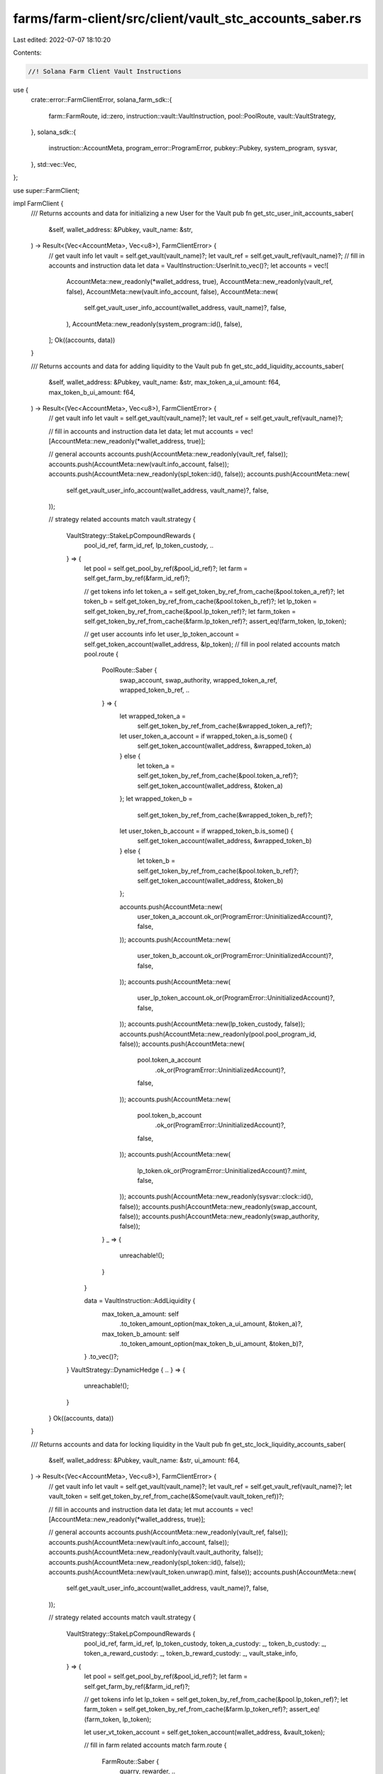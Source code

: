 farms/farm-client/src/client/vault_stc_accounts_saber.rs
========================================================

Last edited: 2022-07-07 18:10:20

Contents:

.. code-block:: rs

    //! Solana Farm Client Vault Instructions

use {
    crate::error::FarmClientError,
    solana_farm_sdk::{
        farm::FarmRoute, id::zero, instruction::vault::VaultInstruction, pool::PoolRoute,
        vault::VaultStrategy,
    },
    solana_sdk::{
        instruction::AccountMeta, program_error::ProgramError, pubkey::Pubkey, system_program,
        sysvar,
    },
    std::vec::Vec,
};

use super::FarmClient;

impl FarmClient {
    /// Returns accounts and data for initializing a new User for the Vault
    pub fn get_stc_user_init_accounts_saber(
        &self,
        wallet_address: &Pubkey,
        vault_name: &str,
    ) -> Result<(Vec<AccountMeta>, Vec<u8>), FarmClientError> {
        // get vault info
        let vault = self.get_vault(vault_name)?;
        let vault_ref = self.get_vault_ref(vault_name)?;
        // fill in accounts and instruction data
        let data = VaultInstruction::UserInit.to_vec()?;
        let accounts = vec![
            AccountMeta::new_readonly(*wallet_address, true),
            AccountMeta::new_readonly(vault_ref, false),
            AccountMeta::new(vault.info_account, false),
            AccountMeta::new(
                self.get_vault_user_info_account(wallet_address, vault_name)?,
                false,
            ),
            AccountMeta::new_readonly(system_program::id(), false),
        ];
        Ok((accounts, data))
    }

    /// Returns accounts and data for adding liquidity to the Vault
    pub fn get_stc_add_liquidity_accounts_saber(
        &self,
        wallet_address: &Pubkey,
        vault_name: &str,
        max_token_a_ui_amount: f64,
        max_token_b_ui_amount: f64,
    ) -> Result<(Vec<AccountMeta>, Vec<u8>), FarmClientError> {
        // get vault info
        let vault = self.get_vault(vault_name)?;
        let vault_ref = self.get_vault_ref(vault_name)?;

        // fill in accounts and instruction data
        let data;
        let mut accounts = vec![AccountMeta::new_readonly(*wallet_address, true)];

        // general accounts
        accounts.push(AccountMeta::new_readonly(vault_ref, false));
        accounts.push(AccountMeta::new(vault.info_account, false));
        accounts.push(AccountMeta::new_readonly(spl_token::id(), false));
        accounts.push(AccountMeta::new(
            self.get_vault_user_info_account(wallet_address, vault_name)?,
            false,
        ));

        // strategy related accounts
        match vault.strategy {
            VaultStrategy::StakeLpCompoundRewards {
                pool_id_ref,
                farm_id_ref,
                lp_token_custody,
                ..
            } => {
                let pool = self.get_pool_by_ref(&pool_id_ref)?;
                let farm = self.get_farm_by_ref(&farm_id_ref)?;

                // get tokens info
                let token_a = self.get_token_by_ref_from_cache(&pool.token_a_ref)?;
                let token_b = self.get_token_by_ref_from_cache(&pool.token_b_ref)?;
                let lp_token = self.get_token_by_ref_from_cache(&pool.lp_token_ref)?;
                let farm_token = self.get_token_by_ref_from_cache(&farm.lp_token_ref)?;
                assert_eq!(farm_token, lp_token);

                // get user accounts info
                let user_lp_token_account = self.get_token_account(wallet_address, &lp_token);
                // fill in pool related accounts
                match pool.route {
                    PoolRoute::Saber {
                        swap_account,
                        swap_authority,
                        wrapped_token_a_ref,
                        wrapped_token_b_ref,
                        ..
                    } => {
                        let wrapped_token_a =
                            self.get_token_by_ref_from_cache(&wrapped_token_a_ref)?;
                        let user_token_a_account = if wrapped_token_a.is_some() {
                            self.get_token_account(wallet_address, &wrapped_token_a)
                        } else {
                            let token_a = self.get_token_by_ref_from_cache(&pool.token_a_ref)?;
                            self.get_token_account(wallet_address, &token_a)
                        };
                        let wrapped_token_b =
                            self.get_token_by_ref_from_cache(&wrapped_token_b_ref)?;
                        let user_token_b_account = if wrapped_token_b.is_some() {
                            self.get_token_account(wallet_address, &wrapped_token_b)
                        } else {
                            let token_b = self.get_token_by_ref_from_cache(&pool.token_b_ref)?;
                            self.get_token_account(wallet_address, &token_b)
                        };

                        accounts.push(AccountMeta::new(
                            user_token_a_account.ok_or(ProgramError::UninitializedAccount)?,
                            false,
                        ));
                        accounts.push(AccountMeta::new(
                            user_token_b_account.ok_or(ProgramError::UninitializedAccount)?,
                            false,
                        ));
                        accounts.push(AccountMeta::new(
                            user_lp_token_account.ok_or(ProgramError::UninitializedAccount)?,
                            false,
                        ));
                        accounts.push(AccountMeta::new(lp_token_custody, false));
                        accounts.push(AccountMeta::new_readonly(pool.pool_program_id, false));
                        accounts.push(AccountMeta::new(
                            pool.token_a_account
                                .ok_or(ProgramError::UninitializedAccount)?,
                            false,
                        ));
                        accounts.push(AccountMeta::new(
                            pool.token_b_account
                                .ok_or(ProgramError::UninitializedAccount)?,
                            false,
                        ));
                        accounts.push(AccountMeta::new(
                            lp_token.ok_or(ProgramError::UninitializedAccount)?.mint,
                            false,
                        ));
                        accounts.push(AccountMeta::new_readonly(sysvar::clock::id(), false));
                        accounts.push(AccountMeta::new_readonly(swap_account, false));
                        accounts.push(AccountMeta::new_readonly(swap_authority, false));
                    }
                    _ => {
                        unreachable!();
                    }
                }

                data = VaultInstruction::AddLiquidity {
                    max_token_a_amount: self
                        .to_token_amount_option(max_token_a_ui_amount, &token_a)?,
                    max_token_b_amount: self
                        .to_token_amount_option(max_token_b_ui_amount, &token_b)?,
                }
                .to_vec()?;
            }
            VaultStrategy::DynamicHedge { .. } => {
                unreachable!();
            }
        }
        Ok((accounts, data))
    }

    /// Returns accounts and data for locking liquidity in the Vault
    pub fn get_stc_lock_liquidity_accounts_saber(
        &self,
        wallet_address: &Pubkey,
        vault_name: &str,
        ui_amount: f64,
    ) -> Result<(Vec<AccountMeta>, Vec<u8>), FarmClientError> {
        // get vault info
        let vault = self.get_vault(vault_name)?;
        let vault_ref = self.get_vault_ref(vault_name)?;
        let vault_token = self.get_token_by_ref_from_cache(&Some(vault.vault_token_ref))?;

        // fill in accounts and instruction data
        let data;
        let mut accounts = vec![AccountMeta::new_readonly(*wallet_address, true)];

        // general accounts
        accounts.push(AccountMeta::new_readonly(vault_ref, false));
        accounts.push(AccountMeta::new(vault.info_account, false));
        accounts.push(AccountMeta::new_readonly(vault.vault_authority, false));
        accounts.push(AccountMeta::new_readonly(spl_token::id(), false));
        accounts.push(AccountMeta::new(vault_token.unwrap().mint, false));
        accounts.push(AccountMeta::new(
            self.get_vault_user_info_account(wallet_address, vault_name)?,
            false,
        ));

        // strategy related accounts
        match vault.strategy {
            VaultStrategy::StakeLpCompoundRewards {
                pool_id_ref,
                farm_id_ref,
                lp_token_custody,
                token_a_custody: _,
                token_b_custody: _,
                token_a_reward_custody: _,
                token_b_reward_custody: _,
                vault_stake_info,
            } => {
                let pool = self.get_pool_by_ref(&pool_id_ref)?;
                let farm = self.get_farm_by_ref(&farm_id_ref)?;

                // get tokens info
                let lp_token = self.get_token_by_ref_from_cache(&pool.lp_token_ref)?;
                let farm_token = self.get_token_by_ref_from_cache(&farm.lp_token_ref)?;
                assert_eq!(farm_token, lp_token);

                let user_vt_token_account = self.get_token_account(wallet_address, &vault_token);

                // fill in farm related accounts
                match farm.route {
                    FarmRoute::Saber {
                        quarry, rewarder, ..
                    } => {
                        let vault_miner_account = self
                            .get_token_account(&vault_stake_info, &lp_token)
                            .ok_or(ProgramError::UninitializedAccount)?;

                        accounts.push(AccountMeta::new(
                            user_vt_token_account.ok_or(ProgramError::UninitializedAccount)?,
                            false,
                        ));
                        accounts.push(AccountMeta::new(lp_token_custody, false));
                        accounts.push(AccountMeta::new_readonly(farm.farm_program_id, false));
                        accounts.push(AccountMeta::new(vault_stake_info, false));
                        accounts.push(AccountMeta::new(vault_miner_account, false));
                        accounts.push(AccountMeta::new(quarry, false));
                        accounts.push(AccountMeta::new_readonly(rewarder, false));
                    }
                    _ => {
                        unreachable!();
                    }
                }

                data = VaultInstruction::LockLiquidity {
                    amount: self.to_token_amount_option(ui_amount, &lp_token)?,
                }
                .to_vec()?;
            }
            VaultStrategy::DynamicHedge { .. } => {
                unreachable!();
            }
        }
        Ok((accounts, data))
    }

    /// Returns accounts and data for removing liquidity from the Vault
    pub fn get_stc_remove_liquidity_accounts_saber(
        &self,
        wallet_address: &Pubkey,
        vault_name: &str,
        ui_amount: f64,
    ) -> Result<(Vec<AccountMeta>, Vec<u8>), FarmClientError> {
        // get vault info
        let vault = self.get_vault(vault_name)?;
        let vault_ref = self.get_vault_ref(vault_name)?;
        let vault_token = self.get_token_by_ref_from_cache(&Some(vault.vault_token_ref))?;

        // fill in accounts and instruction data
        let data;
        let mut accounts = vec![AccountMeta::new_readonly(*wallet_address, true)];

        // general accounts
        accounts.push(AccountMeta::new_readonly(vault_ref, false));
        accounts.push(AccountMeta::new(vault.info_account, false));
        accounts.push(AccountMeta::new_readonly(vault.vault_authority, false));
        accounts.push(AccountMeta::new_readonly(spl_token::id(), false));
        accounts.push(AccountMeta::new(vault_token.unwrap().mint, false));
        accounts.push(AccountMeta::new(
            self.get_vault_user_info_account(wallet_address, vault_name)?,
            false,
        ));

        // strategy related accounts
        match vault.strategy {
            VaultStrategy::StakeLpCompoundRewards {
                pool_id_ref,
                farm_id_ref,
                lp_token_custody,
                token_a_custody: _,
                token_b_custody: _,
                token_a_reward_custody: _,
                token_b_reward_custody: _,
                vault_stake_info,
            } => {
                let pool = self.get_pool_by_ref(&pool_id_ref)?;
                let farm = self.get_farm_by_ref(&farm_id_ref)?;

                // get tokens info
                let lp_token = self.get_token_by_ref_from_cache(&pool.lp_token_ref)?;
                let farm_token = self.get_token_by_ref_from_cache(&farm.lp_token_ref)?;
                assert_eq!(farm_token, lp_token);

                // get user accounts info
                let user_vt_token_account = self.get_token_account(wallet_address, &vault_token);

                // fill in pool related accounts
                match pool.route {
                    PoolRoute::Saber {
                        swap_account,
                        swap_authority,
                        fees_account_a,
                        fees_account_b,
                        wrapped_token_a_ref,
                        wrapped_token_b_ref,
                        ..
                    } => {
                        let wrapped_token_a =
                            self.get_token_by_ref_from_cache(&wrapped_token_a_ref)?;
                        let user_token_a_account = if wrapped_token_a.is_some() {
                            self.get_token_account(wallet_address, &wrapped_token_a)
                        } else {
                            let token_a = self.get_token_by_ref_from_cache(&pool.token_a_ref)?;
                            self.get_token_account(wallet_address, &token_a)
                        };
                        let wrapped_token_b =
                            self.get_token_by_ref_from_cache(&wrapped_token_b_ref)?;
                        let user_token_b_account = if wrapped_token_b.is_some() {
                            self.get_token_account(wallet_address, &wrapped_token_b)
                        } else {
                            let token_b = self.get_token_by_ref_from_cache(&pool.token_b_ref)?;
                            self.get_token_account(wallet_address, &token_b)
                        };

                        accounts.push(AccountMeta::new(
                            user_token_a_account.ok_or(ProgramError::UninitializedAccount)?,
                            false,
                        ));
                        accounts.push(AccountMeta::new(
                            user_token_b_account.ok_or(ProgramError::UninitializedAccount)?,
                            false,
                        ));
                        accounts.push(AccountMeta::new(
                            user_vt_token_account.ok_or(ProgramError::UninitializedAccount)?,
                            false,
                        ));
                        accounts.push(AccountMeta::new(lp_token_custody, false));
                        accounts.push(AccountMeta::new_readonly(pool.pool_program_id, false));
                        accounts.push(AccountMeta::new(
                            pool.token_a_account
                                .ok_or(ProgramError::UninitializedAccount)?,
                            false,
                        ));
                        accounts.push(AccountMeta::new(
                            pool.token_b_account
                                .ok_or(ProgramError::UninitializedAccount)?,
                            false,
                        ));
                        accounts.push(AccountMeta::new(
                            lp_token.ok_or(ProgramError::UninitializedAccount)?.mint,
                            false,
                        ));
                        accounts.push(AccountMeta::new_readonly(swap_account, false));
                        accounts.push(AccountMeta::new_readonly(swap_authority, false));
                        accounts.push(AccountMeta::new(fees_account_a, false));
                        accounts.push(AccountMeta::new(fees_account_b, false));
                    }
                    _ => {
                        unreachable!();
                    }
                }

                // fill in farm related accounts
                match farm.route {
                    FarmRoute::Saber {
                        quarry, rewarder, ..
                    } => {
                        let vault_miner_account = self
                            .get_token_account(&vault_stake_info, &lp_token)
                            .ok_or(ProgramError::UninitializedAccount)?;

                        accounts.push(AccountMeta::new_readonly(farm.farm_program_id, false));
                        accounts.push(AccountMeta::new(vault_stake_info, false));
                        accounts.push(AccountMeta::new(vault_miner_account, false));
                        accounts.push(AccountMeta::new(quarry, false));
                        accounts.push(AccountMeta::new_readonly(rewarder, false));
                    }
                    _ => {
                        unreachable!();
                    }
                }

                data = VaultInstruction::RemoveLiquidity {
                    amount: self.to_token_amount_option(ui_amount, &lp_token)?,
                }
                .to_vec()?;
            }
            VaultStrategy::DynamicHedge { .. } => {
                unreachable!();
            }
        }
        Ok((accounts, data))
    }

    /// Returns accounts and data for a Vault Init Instruction
    pub fn get_stc_init_accounts_saber(
        &self,
        admin_address: &Pubkey,
        vault_name: &str,
        step: u64,
    ) -> Result<(Vec<AccountMeta>, Vec<u8>), FarmClientError> {
        // get vault info
        let vault = self.get_vault(vault_name)?;
        let vault_ref = self.get_vault_ref(vault_name)?;
        let vault_token = self
            .get_token_by_ref_from_cache(&Some(vault.vault_token_ref))?
            .unwrap();

        // fill in accounts and instruction data
        let data = VaultInstruction::Init { step }.to_vec()?;
        let mut accounts = vec![AccountMeta::new(*admin_address, true)];

        // general accounts
        accounts.push(AccountMeta::new_readonly(vault_ref, false));
        accounts.push(AccountMeta::new(vault.info_account, false));
        accounts.push(AccountMeta::new(vault.vault_authority, false));
        accounts.push(AccountMeta::new_readonly(vault.vault_program_id, false));
        accounts.push(AccountMeta::new_readonly(system_program::id(), false));
        accounts.push(AccountMeta::new_readonly(spl_token::id(), false));
        accounts.push(AccountMeta::new_readonly(
            spl_associated_token_account::id(),
            false,
        ));
        accounts.push(AccountMeta::new_readonly(sysvar::rent::id(), false));

        match vault.strategy {
            VaultStrategy::StakeLpCompoundRewards {
                pool_id_ref,
                farm_id_ref,
                lp_token_custody,
                token_a_custody,
                token_b_custody,
                token_a_reward_custody,
                token_b_reward_custody,
                vault_stake_info,
            } => {
                // get pools
                let pool = self.get_pool_by_ref(&pool_id_ref)?;
                let farm = self.get_farm_by_ref(&farm_id_ref)?;
                // get tokens info
                let token_a = self
                    .get_token_by_ref_from_cache(&pool.token_a_ref)?
                    .unwrap();
                let token_b = self
                    .get_token_by_ref_from_cache(&pool.token_b_ref)?
                    .unwrap();
                let usdc_token = self.get_token("USDC")?;
                let token_a_usdc = if token_a.mint == usdc_token.mint {
                    true
                } else if token_b.mint == usdc_token.mint {
                    false
                } else {
                    return Err(FarmClientError::ValueError(
                        "Only USDC pools are supported".to_string(),
                    ));
                };
                let lp_token = self
                    .get_token_by_ref_from_cache(&pool.lp_token_ref)?
                    .unwrap();
                let token_a_reward = self
                    .get_token_by_ref_from_cache(&farm.reward_token_a_ref)?
                    .unwrap();
                let token_b_reward = self.get_token_by_ref_from_cache(&farm.reward_token_b_ref)?;
                let wrapped_token_mint = match pool.route {
                    PoolRoute::Saber {
                        wrapped_token_a_ref,
                        wrapped_token_b_ref,
                        ..
                    } => {
                        let wrapped_token_a =
                            self.get_token_by_ref_from_cache(&wrapped_token_a_ref)?;
                        let wrapped_token_b =
                            self.get_token_by_ref_from_cache(&wrapped_token_b_ref)?;
                        if wrapped_token_a.is_some() && wrapped_token_b.is_some() {
                            // no such pools
                            unreachable!();
                        } else if wrapped_token_a.is_some() {
                            wrapped_token_a.unwrap().mint
                        } else if let Some(token) = wrapped_token_b {
                            token.mint
                        } else {
                            zero::id()
                        }
                    }
                    _ => {
                        unreachable!()
                    }
                };

                let vault_miner_account = self
                    .get_token_account(&vault_stake_info, &Some(lp_token))
                    .ok_or(ProgramError::UninitializedAccount)?;

                accounts.push(AccountMeta::new_readonly(farm.farm_program_id, false));
                accounts.push(AccountMeta::new(vault_token.mint, false));
                accounts.push(AccountMeta::new_readonly(vault.vault_token_ref, false));
                accounts.push(AccountMeta::new(vault_stake_info, false));
                accounts.push(AccountMeta::new(vault_miner_account, false));
                accounts.push(AccountMeta::new(
                    vault.fees_account_a.or_else(|| Some(zero::id())).unwrap(),
                    false,
                ));
                accounts.push(AccountMeta::new(
                    vault.fees_account_b.or_else(|| Some(zero::id())).unwrap(),
                    false,
                ));
                accounts.push(AccountMeta::new(token_a_custody, false));
                accounts.push(AccountMeta::new(
                    token_b_custody.or_else(|| Some(zero::id())).unwrap(),
                    false,
                ));
                accounts.push(AccountMeta::new(lp_token_custody, false));
                accounts.push(AccountMeta::new(usdc_token.mint, false));
                if token_a_usdc {
                    accounts.push(AccountMeta::new(token_b.mint, false));
                } else {
                    accounts.push(AccountMeta::new(token_a.mint, false));
                }
                accounts.push(AccountMeta::new(wrapped_token_mint, false));
                accounts.push(AccountMeta::new(lp_token.mint, false));

                accounts.push(AccountMeta::new(token_a_reward_custody, false));
                accounts.push(AccountMeta::new(
                    token_b_reward_custody.or_else(|| Some(zero::id())).unwrap(),
                    false,
                ));
                accounts.push(AccountMeta::new(token_a_reward.mint, false));
                if let Some(token) = token_b_reward {
                    accounts.push(AccountMeta::new(token.mint, false));
                } else {
                    accounts.push(AccountMeta::new(zero::id(), false));
                }
                // fill in farm related accounts
                match farm.route {
                    FarmRoute::Saber {
                        quarry, rewarder, ..
                    } => {
                        accounts.push(AccountMeta::new(quarry, false));
                        accounts.push(AccountMeta::new(rewarder, false));
                    }
                    _ => {
                        unreachable!();
                    }
                }
            }
            VaultStrategy::DynamicHedge { .. } => {
                unreachable!();
            }
        }

        Ok((accounts, data))
    }

    /// Returns accounts and data for a Vault Shutdown Instruction
    pub fn get_stc_shutdown_accounts_saber(
        &self,
        admin_address: &Pubkey,
        vault_name: &str,
    ) -> Result<(Vec<AccountMeta>, Vec<u8>), FarmClientError> {
        // get vault info
        let vault = self.get_vault(vault_name)?;
        let vault_ref = self.get_vault_ref(vault_name)?;

        // fill in accounts and instruction data
        let data = VaultInstruction::Shutdown.to_vec()?;
        let accounts = vec![
            AccountMeta::new_readonly(*admin_address, true),
            AccountMeta::new_readonly(vault_ref, false),
            AccountMeta::new(vault.info_account, false),
        ];

        Ok((accounts, data))
    }

    /// Returns accounts and data for a Vault Crank Instruction
    pub fn get_stc_crank_accounts_saber(
        &self,
        wallet_address: &Pubkey,
        vault_name: &str,
        step: u64,
    ) -> Result<(Vec<AccountMeta>, Vec<u8>), FarmClientError> {
        // get vault info
        let vault = self.get_vault(vault_name)?;
        let vault_ref = self.get_vault_ref(vault_name)?;

        // fill in accounts and instruction data
        let data = VaultInstruction::Crank { step }.to_vec()?;
        let mut accounts = vec![AccountMeta::new_readonly(*wallet_address, true)];

        // general accounts
        accounts.push(AccountMeta::new_readonly(vault_ref, false));
        accounts.push(AccountMeta::new(vault.info_account, false));
        accounts.push(AccountMeta::new_readonly(vault.vault_authority, false));
        accounts.push(AccountMeta::new_readonly(spl_token::id(), false));

        // strategy related accounts
        match vault.strategy {
            VaultStrategy::StakeLpCompoundRewards {
                pool_id_ref,
                farm_id_ref,
                lp_token_custody,
                token_a_custody,
                token_b_custody,
                token_a_reward_custody,
                token_b_reward_custody,
                vault_stake_info,
            } => {
                let pool = self.get_pool_by_ref(&pool_id_ref)?;
                let farm = self.get_farm_by_ref(&farm_id_ref)?;

                // get tokens info
                let sbr_token = self.get_token_by_ref_from_cache(&farm.reward_token_a_ref)?;
                let iou_token = self.get_token_by_ref_from_cache(&farm.reward_token_b_ref)?;
                let token_a = self.get_token_by_ref_from_cache(&pool.token_a_ref)?;
                let lp_token = self.get_token_by_ref_from_cache(&pool.lp_token_ref)?;
                let farm_token = self.get_token_by_ref_from_cache(&farm.lp_token_ref)?;
                assert_eq!(farm_token, lp_token);
                let (is_token_a_wrapped, is_token_b_wrapped) =
                    self.pool_has_saber_wrapped_tokens(&pool.name)?;
                let usdc_mint = self.get_token("USDC")?.mint;

                match farm.route {
                    FarmRoute::Saber {
                        quarry,
                        rewarder,
                        redeemer,
                        redeemer_program,
                        minter,
                        mint_wrapper,
                        mint_wrapper_program,
                        iou_fees_account,
                        sbr_vault,
                        mint_proxy_program,
                        mint_proxy_authority,
                        mint_proxy_state,
                        minter_info,
                    } => match step {
                        1 => {
                            accounts.push(AccountMeta::new(
                                token_b_reward_custody.ok_or(ProgramError::UninitializedAccount)?,
                                false,
                            ));
                            accounts.push(AccountMeta::new_readonly(farm.farm_program_id, false));
                            accounts.push(AccountMeta::new(vault_stake_info, false));
                            accounts.push(AccountMeta::new(mint_wrapper, false));
                            accounts.push(AccountMeta::new_readonly(mint_wrapper_program, false));
                            accounts.push(AccountMeta::new(minter, false));
                            accounts.push(AccountMeta::new(
                                iou_token.ok_or(ProgramError::UninitializedAccount)?.mint,
                                false,
                            ));
                            accounts.push(AccountMeta::new(iou_fees_account, false));
                            accounts.push(AccountMeta::new(quarry, false));
                            accounts.push(AccountMeta::new_readonly(rewarder, false));
                            accounts.push(AccountMeta::new(zero::id(), false));
                        }
                        2 => {
                            accounts.push(AccountMeta::new(token_a_reward_custody, false));
                            accounts.push(AccountMeta::new(
                                token_b_reward_custody.ok_or(ProgramError::UninitializedAccount)?,
                                false,
                            ));
                            accounts.push(AccountMeta::new(
                                vault
                                    .fees_account_a
                                    .ok_or(ProgramError::UninitializedAccount)?,
                                false,
                            ));
                            accounts.push(AccountMeta::new_readonly(redeemer, false));
                            accounts.push(AccountMeta::new_readonly(redeemer_program, false));
                            accounts.push(AccountMeta::new(
                                sbr_token.ok_or(ProgramError::UninitializedAccount)?.mint,
                                false,
                            ));
                            accounts.push(AccountMeta::new(
                                iou_token.ok_or(ProgramError::UninitializedAccount)?.mint,
                                false,
                            ));
                            accounts.push(AccountMeta::new(sbr_vault, false));
                            accounts.push(AccountMeta::new_readonly(mint_proxy_program, false));
                            accounts.push(AccountMeta::new_readonly(mint_proxy_authority, false));
                            accounts.push(AccountMeta::new_readonly(mint_proxy_state, false));
                            accounts.push(AccountMeta::new(minter_info, false));
                        }
                        3 => {
                            accounts.push(AccountMeta::new(token_a_reward_custody, false));
                            accounts.push(AccountMeta::new(token_a_custody, false));
                            accounts.push(AccountMeta::new(
                                token_b_custody.or_else(|| Some(zero::id())).unwrap(),
                                false,
                            ));

                            match pool.route {
                                PoolRoute::Saber {
                                    decimal_wrapper_program,
                                    wrapped_token_a_ref,
                                    wrapped_token_a_vault,
                                    decimal_wrapper_token_a,
                                    wrapped_token_b_ref,
                                    wrapped_token_b_vault,
                                    decimal_wrapper_token_b,
                                    ..
                                } => {
                                    let (wrapped_token_mint, wrapped_token_vault, decimal_wrapper) =
                                        if is_token_a_wrapped {
                                            let wrapped_token_a = self
                                                .get_token_by_ref_from_cache(
                                                    &wrapped_token_a_ref,
                                                )?;
                                            (
                                                wrapped_token_a
                                                    .ok_or(ProgramError::UninitializedAccount)?
                                                    .mint,
                                                wrapped_token_a_vault
                                                    .ok_or(ProgramError::UninitializedAccount)?,
                                                decimal_wrapper_token_a
                                                    .ok_or(ProgramError::UninitializedAccount)?,
                                            )
                                        } else if is_token_b_wrapped {
                                            let wrapped_token_b = self
                                                .get_token_by_ref_from_cache(
                                                    &wrapped_token_b_ref,
                                                )?;
                                            (
                                                wrapped_token_b
                                                    .ok_or(ProgramError::UninitializedAccount)?
                                                    .mint,
                                                wrapped_token_b_vault
                                                    .ok_or(ProgramError::UninitializedAccount)?,
                                                decimal_wrapper_token_b
                                                    .ok_or(ProgramError::UninitializedAccount)?,
                                            )
                                        } else {
                                            (zero::id(), zero::id(), zero::id())
                                        };

                                    accounts.push(AccountMeta::new_readonly(usdc_mint, false));
                                    accounts.push(AccountMeta::new(wrapped_token_mint, false));
                                    accounts.push(AccountMeta::new(wrapped_token_vault, false));
                                    accounts
                                        .push(AccountMeta::new_readonly(decimal_wrapper, false));
                                    accounts.push(AccountMeta::new_readonly(
                                        decimal_wrapper_program,
                                        false,
                                    ));
                                }
                                _ => {
                                    unreachable!();
                                }
                            }

                            let usdc_pool = self.get_pool("RDM.SBR-USDC")?;
                            match usdc_pool.route {
                                PoolRoute::Raydium {
                                    amm_id,
                                    amm_authority,
                                    amm_open_orders,
                                    amm_target,
                                    pool_withdraw_queue: _,
                                    pool_temp_lp_token_account: _,
                                    serum_program_id,
                                    serum_market,
                                    serum_coin_vault_account,
                                    serum_pc_vault_account,
                                    serum_vault_signer,
                                    serum_bids,
                                    serum_asks,
                                    serum_event_queue,
                                } => {
                                    accounts.push(AccountMeta::new_readonly(
                                        usdc_pool.pool_program_id,
                                        false,
                                    ));
                                    accounts.push(AccountMeta::new(
                                        usdc_pool
                                            .token_a_account
                                            .ok_or(ProgramError::UninitializedAccount)?,
                                        false,
                                    ));
                                    accounts.push(AccountMeta::new(
                                        usdc_pool
                                            .token_b_account
                                            .ok_or(ProgramError::UninitializedAccount)?,
                                        false,
                                    ));
                                    accounts.push(AccountMeta::new(amm_id, false));
                                    accounts.push(AccountMeta::new_readonly(amm_authority, false));
                                    accounts.push(AccountMeta::new(amm_open_orders, false));
                                    accounts.push(AccountMeta::new(amm_target, false));
                                    accounts.push(AccountMeta::new(serum_market, false));
                                    accounts
                                        .push(AccountMeta::new_readonly(serum_program_id, false));
                                    accounts
                                        .push(AccountMeta::new(serum_coin_vault_account, false));
                                    accounts.push(AccountMeta::new(serum_pc_vault_account, false));
                                    accounts
                                        .push(AccountMeta::new_readonly(serum_vault_signer, false));
                                    accounts.push(AccountMeta::new(
                                        serum_bids.ok_or(ProgramError::UninitializedAccount)?,
                                        false,
                                    ));
                                    accounts.push(AccountMeta::new(
                                        serum_asks.ok_or(ProgramError::UninitializedAccount)?,
                                        false,
                                    ));
                                    accounts.push(AccountMeta::new(
                                        serum_event_queue
                                            .ok_or(ProgramError::UninitializedAccount)?,
                                        false,
                                    ));
                                }
                                _ => {
                                    unreachable!();
                                }
                            }
                        }
                        4 => match pool.route {
                            PoolRoute::Saber {
                                swap_account,
                                swap_authority,
                                ..
                            } => {
                                let usdc_token = self.get_token("USDC")?;
                                if token_a.ok_or(ProgramError::UninitializedAccount)?.mint
                                    != usdc_token.mint
                                {
                                    accounts.push(AccountMeta::new(
                                        vault
                                            .fees_account_b
                                            .ok_or(ProgramError::UninitializedAccount)?,
                                        false,
                                    ));
                                }
                                if is_token_a_wrapped || is_token_b_wrapped {
                                    accounts.push(AccountMeta::new(
                                        token_b_custody
                                            .ok_or(ProgramError::UninitializedAccount)?,
                                        false,
                                    ));
                                } else {
                                    accounts.push(AccountMeta::new(token_a_custody, false));
                                }
                                if token_a.ok_or(ProgramError::UninitializedAccount)?.mint
                                    == usdc_token.mint
                                {
                                    accounts.push(AccountMeta::new(
                                        vault
                                            .fees_account_b
                                            .ok_or(ProgramError::UninitializedAccount)?,
                                        false,
                                    ));
                                }
                                accounts.push(AccountMeta::new(lp_token_custody, false));
                                accounts
                                    .push(AccountMeta::new_readonly(pool.pool_program_id, false));
                                accounts.push(AccountMeta::new(
                                    pool.token_a_account
                                        .ok_or(ProgramError::UninitializedAccount)?,
                                    false,
                                ));
                                accounts.push(AccountMeta::new(
                                    pool.token_b_account
                                        .ok_or(ProgramError::UninitializedAccount)?,
                                    false,
                                ));
                                accounts.push(AccountMeta::new(
                                    lp_token.ok_or(ProgramError::UninitializedAccount)?.mint,
                                    false,
                                ));
                                accounts
                                    .push(AccountMeta::new_readonly(sysvar::clock::id(), false));
                                accounts.push(AccountMeta::new_readonly(swap_account, false));
                                accounts.push(AccountMeta::new_readonly(swap_authority, false));
                            }
                            _ => {
                                unreachable!();
                            }
                        },
                        5 => {
                            let vault_miner_account = self
                                .get_token_account(&vault_stake_info, &lp_token)
                                .ok_or(ProgramError::UninitializedAccount)?;

                            accounts.push(AccountMeta::new(lp_token_custody, false));
                            accounts.push(AccountMeta::new_readonly(farm.farm_program_id, false));
                            accounts.push(AccountMeta::new(vault_stake_info, false));
                            accounts.push(AccountMeta::new(vault_miner_account, false));
                            accounts.push(AccountMeta::new(quarry, false));
                            accounts.push(AccountMeta::new_readonly(rewarder, false));
                        }
                        _ => {
                            panic!("Crank step must be 1-5");
                        }
                    },
                    _ => {
                        unreachable!();
                    }
                }
            }
            VaultStrategy::DynamicHedge { .. } => {
                unreachable!();
            }
        }

        Ok((accounts, data))
    }
}



